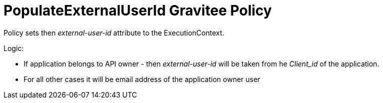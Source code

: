 = PopulateExternalUserId Gravitee Policy

ifdef::env-github[]
image:https://badges.gitter.im/Join Chat.svg["Gitter", link="https://gitter.im/gravitee-io/gravitee-io?utm_source=badge&utm_medium=badge&utm_campaign=pr-badge&utm_content=badge"]
endif::[]

Policy sets then _external-user-id_ attribute to the ExecutionContext.

Logic:

- If application belongs to API owner - then _external-user-id_ will be taken from he _Client_id_ of the application.
- For all other cases it will be email address of the application owner user
